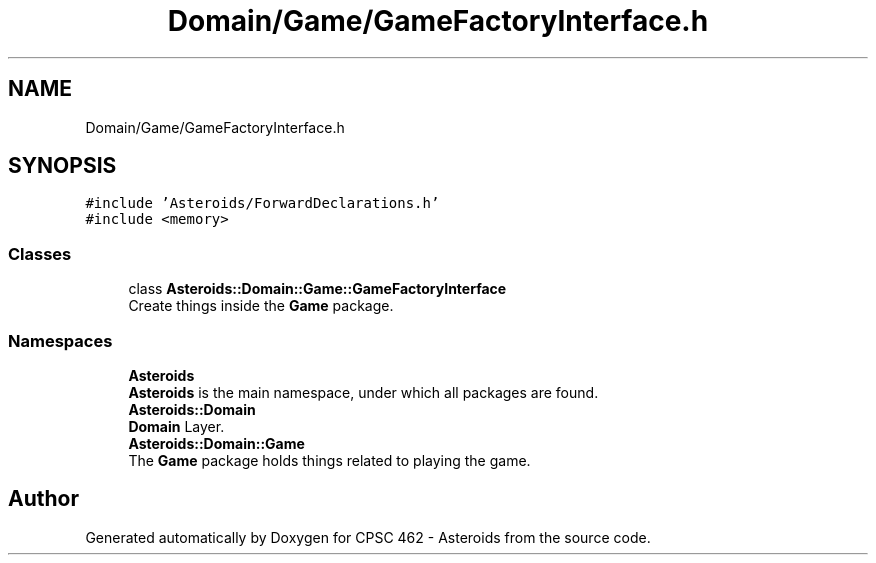 .TH "Domain/Game/GameFactoryInterface.h" 3 "Fri Dec 14 2018" "CPSC 462 - Asteroids" \" -*- nroff -*-
.ad l
.nh
.SH NAME
Domain/Game/GameFactoryInterface.h
.SH SYNOPSIS
.br
.PP
\fC#include 'Asteroids/ForwardDeclarations\&.h'\fP
.br
\fC#include <memory>\fP
.br

.SS "Classes"

.in +1c
.ti -1c
.RI "class \fBAsteroids::Domain::Game::GameFactoryInterface\fP"
.br
.RI "Create things inside the \fBGame\fP package\&. "
.in -1c
.SS "Namespaces"

.in +1c
.ti -1c
.RI " \fBAsteroids\fP"
.br
.RI "\fBAsteroids\fP is the main namespace, under which all packages are found\&. "
.ti -1c
.RI " \fBAsteroids::Domain\fP"
.br
.RI "\fBDomain\fP Layer\&. "
.ti -1c
.RI " \fBAsteroids::Domain::Game\fP"
.br
.RI "The \fBGame\fP package holds things related to playing the game\&. "
.in -1c
.SH "Author"
.PP 
Generated automatically by Doxygen for CPSC 462 - Asteroids from the source code\&.
